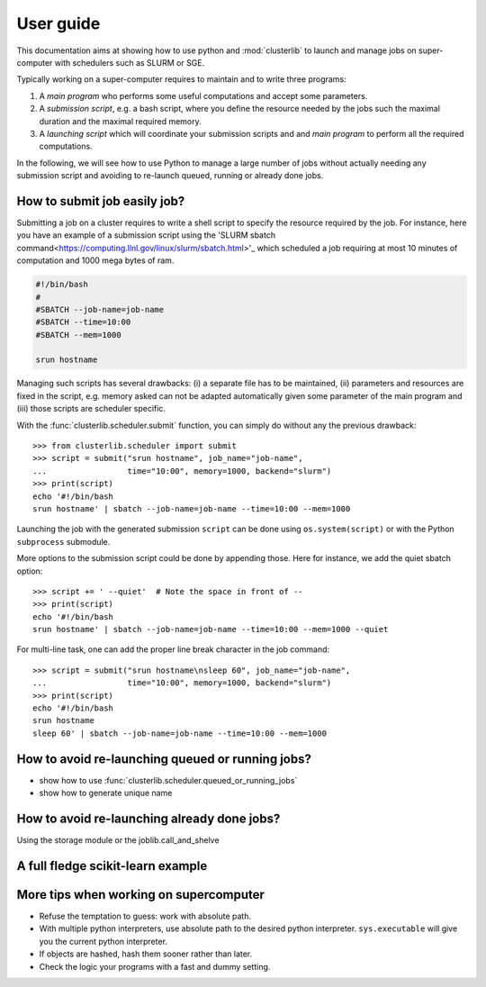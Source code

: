 ==========
User guide
==========

This documentation aims at showing how to use python and :mod:`clusterlib` to
launch and manage jobs on super-computer with schedulers such as SLURM or SGE.

Typically working on a super-computer requires to maintain and to write
three programs:

1. A *main program* who performs some useful computations and accept some
   parameters.
2. A *submission script*, e.g. a bash script, where you define the resource
   needed by the jobs such the maximal duration and the maximal required
   memory.
3. A *launching script* which will coordinate your submission scripts and
   and *main program* to perform all the required computations.

In the following, we will see how to use Python to manage a large number of
jobs without actually needing any submission script and avoiding to re-launch
queued, running or already done jobs.


How to submit job easily job?
-----------------------------

Submitting a job on a cluster requires to write a shell script to specify the
resource required by the job. For instance, here you have an example of
a submission script using the
'SLURM sbatch command<https://computing.llnl.gov/linux/slurm/sbatch.html>'_
which scheduled a job requiring at most 10 minutes of computation and 1000 mega
bytes of ram.

.. code-block:: bash

    #!/bin/bash
    #
    #SBATCH --job-name=job-name
    #SBATCH --time=10:00
    #SBATCH --mem=1000

    srun hostname

Managing such scripts has several drawbacks: (i) a separate file has to be
maintained, (ii) parameters and resources are fixed in the script, e.g. memory
asked can not be adapted automatically given some parameter of the main program
and (iii) those scripts are scheduler specific.

With the :func:`clusterlib.scheduler.submit` function, you can simply do
without any the previous drawback::

    >>> from clusterlib.scheduler import submit
    >>> script = submit("srun hostname", job_name="job-name",
    ...                 time="10:00", memory=1000, backend="slurm")
    >>> print(script)
    echo '#!/bin/bash
    srun hostname' | sbatch --job-name=job-name --time=10:00 --mem=1000

Launching the job with the generated submission ``script`` can be done using
``os.system(script)`` or with the Python ``subprocess`` submodule.

More options to the submission script could be done by appending those. Here
for instance, we add the quiet sbatch option::

    >>> script += ' --quiet'  # Note the space in front of --
    >>> print(script)
    echo '#!/bin/bash
    srun hostname' | sbatch --job-name=job-name --time=10:00 --mem=1000 --quiet

For multi-line task, one can add the proper line break character
in the job command::

    >>> script = submit("srun hostname\nsleep 60", job_name="job-name",
    ...                 time="10:00", memory=1000, backend="slurm")
    >>> print(script)
    echo '#!/bin/bash
    srun hostname
    sleep 60' | sbatch --job-name=job-name --time=10:00 --mem=1000

How to avoid re-launching queued or running jobs?
-------------------------------------------------

- show how to use :func:`clusterlib.scheduler.queued_or_running_jobs`
- show how to generate unique name


How to avoid re-launching already done jobs?
--------------------------------------------

Using the storage module or the joblib.call_and_shelve


A full fledge scikit-learn example
----------------------------------



More tips when working on supercomputer
---------------------------------------

- Refuse the temptation to guess: work with absolute path.
- With multiple python interpreters, use absolute path to the desired python
  interpreter. ``sys.executable`` will give you the current python interpreter.
- If objects are hashed, hash them sooner rather than later.
- Check the logic your programs with a fast and dummy setting.
